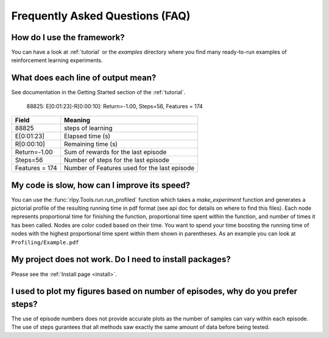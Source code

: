 .. _faq:

Frequently Asked Questions (FAQ)
================================

How do I use the framework?
---------------------------

You can have a look at :ref:`tutorial` or the `examples` directory where you
find many ready-to-run examples of reinforcement learning experiments.


What does each line of output mean?
-----------------------------------

See documentation in the Getting Started section of the :ref:`tutorial`.

    88825: E[0:01:23]-R[0:00:10]: Return=-1.00, Steps=56, Features = 174

+-----------------+----------------------------------------------+
| Field           |  Meaning                                     |
+=================+==============================================+
| 88825           | steps of learning                            |
+-----------------+----------------------------------------------+
| E[0:01:23]      | Elapsed time (s)                             |
+-----------------+----------------------------------------------+
| R[0:00:10]      | Remaining time (s)                           |
+-----------------+----------------------------------------------+
| Return=-1.00    | Sum of rewards for the last episode          |
+-----------------+----------------------------------------------+
| Steps=56        | Number of steps for the last episode         |
+-----------------+----------------------------------------------+
| Features = 174  | Number of Features used for the last episode |
+-----------------+----------------------------------------------+

My code is slow, how can I improve its speed?
---------------------------------------------

You can use the :func:`rlpy.Tools.run.run_profiled` function which takes a
`make_experiment` function and generates a pictorial profile of the
resulting running time in pdf format (see api doc for details on where to
find this files). 
Each node represents proportional time
for finishing the function, proportional time spent within the function, and
number of times it has been called. Nodes are color coded based on their time.
You want to spend your time boosting the running time of nodes with the highest
proportional time spent within them shown in parentheses. As an example you can
look at ``Profiling/Example.pdf``

My project does not work. Do I need to install packages?
--------------------------------------------------------

Please see the :ref:`Install page <install>`.

I used to plot my figures based on number of episodes, why do you prefer steps?
-------------------------------------------------------------------------------
The use of episode numbers does not provide accurate plots as the number of
samples can vary within each episode. The use of steps gurantees that all
methods saw exactly the same amount of data before being tested.
